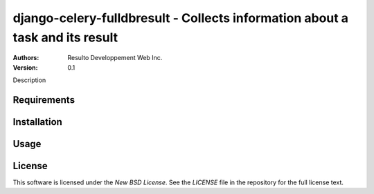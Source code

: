 django-celery-fulldbresult - Collects information about a task and its result
=============================================================================

:Authors:
  Resulto Developpement Web Inc.
:Version: 0.1

Description

Requirements
------------

Installation
------------

Usage
-----

License
-------

This software is licensed under the `New BSD License`. See the `LICENSE` file
in the repository for the full license text.
